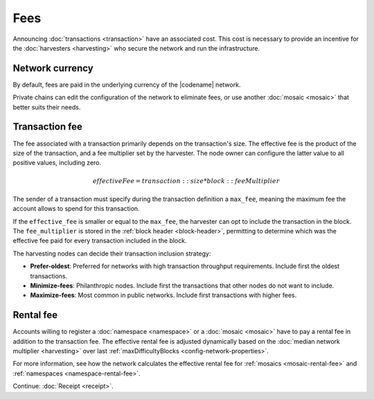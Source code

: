 ####
Fees
####

Announcing :doc:`transactions <transaction>` have an associated cost.
This cost is necessary to provide an incentive for the :doc:`harvesters <harvesting>` who secure the network and run the infrastructure.

****************
Network currency
****************

By default, fees are paid in the underlying currency of the |codename| network.

.. csv-table:: Default network currency per network type
    :header: "Network type", "Mosaic name"
    :delim: ;

    MIJIN_TEST; |privatenetworkcurrency|
    TEST_NET; |networkcurrency|

Private chains can edit the configuration of the network to eliminate fees, or use another :doc:`mosaic <mosaic>` that better suits their needs.

***************
Transaction fee
***************

The fee associated with a transaction primarily depends on the transaction's size.
The effective fee is the product of the size of the transaction, and a fee multiplier set by the harvester.
The node owner can configure the latter value to all positive values, including zero.

.. math::

    effectiveFee = transaction::size * block::feeMultiplier

The sender of a transaction must specify during the transaction definition a ``max_fee``, meaning the maximum fee the account allows to spend for this transaction.

If the ``effective_fee`` is smaller or equal to the ``max_fee``, the harvester can opt to include the transaction in the block.
The ``fee_multiplier`` is stored in the :ref:`block header <block-header>`, permitting to determine which was the effective fee paid for every transaction included in the block.

The harvesting nodes can decide their transaction inclusion strategy:

* **Prefer-oldest**: Preferred for networks with high transaction throughput requirements. Include first the oldest transactions.
* **Minimize-fees**: Philanthropic nodes. Include first the transactions that other nodes do not want to include.
* **Maximize-fees**: Most common in public networks. Include first transactions with higher fees.

**********
Rental fee
**********

Accounts willing to register a :doc:`namespace <namespace>` or a :doc:`mosaic <mosaic>` have to pay a rental fee in addition to the transaction fee.
The effective rental fee is adjusted dynamically based on the :doc:`median network multiplier <harvesting>` over last :ref:`maxDifficultyBlocks <config-network-properties>`.

For more information, see how the network calculates the effective rental fee for :ref:`mosaics <mosaic-rental-fee>` and :ref:`namespaces <namespace-rental-fee>`.

Continue: :doc:`Receipt <receipt>`.
